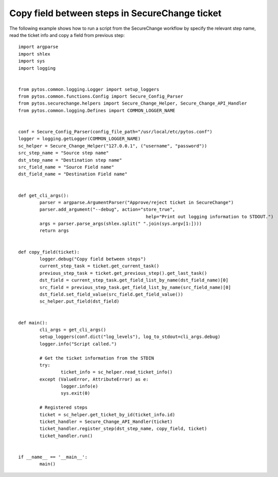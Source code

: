 Copy field between steps in SecureChange ticket
^^^^^^^^^^^^^^^^^^^^^^^^^^^^^^^^^^^^^^^^^^^^^^^

The following example shows how to run a script from the SecureChange workflow by specify the relevant step name,
read the ticket info and copy a field from previous step:
::
	import argparse
	import shlex
	import sys
	import logging


	from pytos.common.logging.Logger import setup_loggers
	from pytos.common.functions.Config import Secure_Config_Parser
	from pytos.securechange.helpers import Secure_Change_Helper, Secure_Change_API_Handler
	from pytos.common.logging.Defines import COMMON_LOGGER_NAME


	conf = Secure_Config_Parser(config_file_path="/usr/local/etc/pytos.conf")
	logger = logging.getLogger(COMMON_LOGGER_NAME)
	sc_helper = Secure_Change_Helper("127.0.0.1", ("username", "password"))
	src_step_name = "Source step name"
	dst_step_name = "Destination step name"
	src_field_name = "Source Field name"
	dst_field_name = "Destination Field name"


	def get_cli_args():
		parser = argparse.ArgumentParser("Approve/reject ticket in SecureChange")
		parser.add_argument("--debug", action="store_true",
							help="Print out logging information to STDOUT.")
		args = parser.parse_args(shlex.split(" ".join(sys.argv[1:])))
		return args


	def copy_field(ticket):
		logger.debug("Copy field between steps")
		current_step_task = ticket.get_current_task()
		previous_step_task = ticket.get_previous_step().get_last_task()
		dst_field = current_step_task.get_field_list_by_name(dst_field_name)[0]
		src_field = previous_step_task.get_field_list_by_name(src_field_name)[0]
		dst_field.set_field_value(src_field.get_field_value())
		sc_helper.put_field(dst_field)


	def main():
		cli_args = get_cli_args()
		setup_loggers(conf.dict("log_levels"), log_to_stdout=cli_args.debug)
		logger.info("Script called.")

		# Get the ticket information from the STDIN
		try:
			ticket_info = sc_helper.read_ticket_info()
		except (ValueError, AttributeError) as e:
			logger.info(e)
			sys.exit(0)

		# Registered steps
		ticket = sc_helper.get_ticket_by_id(ticket_info.id)
		ticket_handler = Secure_Change_API_Handler(ticket)
		ticket_handler.register_step(dst_step_name, copy_field, ticket)
		ticket_handler.run()


	if __name__ == '__main__':
		main()